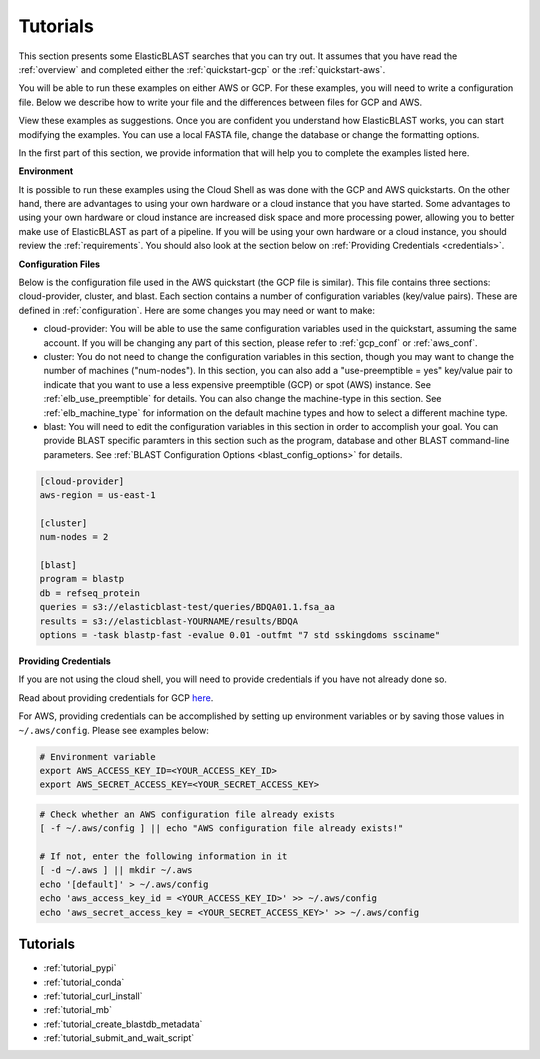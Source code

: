 ..                           PUBLIC DOMAIN NOTICE
..              National Center for Biotechnology Information
..  
.. This software is a "United States Government Work" under the
.. terms of the United States Copyright Act.  It was written as part of
.. the authors' official duties as United States Government employees and
.. thus cannot be copyrighted.  This software is freely available
.. to the public for use.  The National Library of Medicine and the U.S.
.. Government have not placed any restriction on its use or reproduction.
..   
.. Although all reasonable efforts have been taken to ensure the accuracy
.. and reliability of the software and data, the NLM and the U.S.
.. Government do not and cannot warrant the performance or results that
.. may be obtained by using this software or data.  The NLM and the U.S.
.. Government disclaim all warranties, express or implied, including
.. warranties of performance, merchantability or fitness for any particular
.. purpose.
..   
.. Please cite NCBI in any work or product based on this material.

.. _tutorials:

Tutorials
=========


This section presents some ElasticBLAST searches that you can try out.  It assumes that you have read the :ref:`overview` and completed either the :ref:`quickstart-gcp` or the :ref:`quickstart-aws`. 

You will be able to run these examples on either AWS or GCP.  For these examples, you will need to write a configuration file.  Below we describe how to write your file and the differences between files for GCP and AWS.

View these examples as suggestions.  Once you are confident you understand how ElasticBLAST works, you can start modifying the examples.  You can use a local FASTA file, change the database or change the formatting options.

In the first part of this section, we provide information that will help you to complete the examples listed here.

**Environment**

It is possible to run these examples using the Cloud Shell as was done with the GCP and AWS quickstarts.  On the other hand, there are advantages to using your own hardware or a cloud instance that you have started.  Some advantages to using your own hardware or cloud instance are increased disk space and more processing power, allowing you to better make use of ElasticBLAST as part of a pipeline.  If you will be using your own hardware or a cloud instance, you should review the :ref:`requirements`.  You should also look at the section below on :ref:`Providing Credentials <credentials>`.

**Configuration Files**

Below is the configuration file used in the AWS quickstart (the GCP file is similar).  This file contains three sections: cloud-provider, cluster, and blast. Each section contains a number of configuration variables (key/value pairs).  These are defined in :ref:`configuration`.  Here are some changes you may need or want to make:

* cloud-provider: You will be able to use the same configuration variables used in the quickstart, assuming the same account.  If you will be changing any part of this section, please refer to :ref:`gcp_conf` or :ref:`aws_conf`.

* cluster: You do not need to change the configuration variables in this section, though you may want to change the number of machines ("num-nodes").  In this section, you can also add a "use-preemptible = yes" key/value pair to indicate that you want to use a less expensive preemptible (GCP) or spot (AWS) instance. See :ref:`elb_use_preemptible` for details.  You can also change the machine-type in this section.  See :ref:`elb_machine_type` for information on the default machine types and how to select a different machine type.

* blast: You will need to edit the configuration variables in this section in order to accomplish your goal.  You can provide BLAST specific paramters in this section such as the program, database and other BLAST command-line parameters.  See :ref:`BLAST Configuration Options <blast_config_options>` for details.

.. code-block::

    [cloud-provider]
    aws-region = us-east-1

    [cluster]
    num-nodes = 2

    [blast]
    program = blastp
    db = refseq_protein
    queries = s3://elasticblast-test/queries/BDQA01.1.fsa_aa
    results = s3://elasticblast-YOURNAME/results/BDQA
    options = -task blastp-fast -evalue 0.01 -outfmt "7 std sskingdoms ssciname"


.. _credentials:

**Providing Credentials**

If you are not using the cloud shell, you will need to provide credentials if you have not already done so. 

Read about providing credentials for GCP `here <https://cloud.google.com/sdk/docs/authorizing>`_.

For AWS, providing credentials can be
accomplished by setting up environment variables or by saving those values in
``~/.aws/config``. Please see examples below:

.. code-block:: shell

    # Environment variable
    export AWS_ACCESS_KEY_ID=<YOUR_ACCESS_KEY_ID>
    export AWS_SECRET_ACCESS_KEY=<YOUR_SECRET_ACCESS_KEY>

.. code-block:: shell

    # Check whether an AWS configuration file already exists
    [ -f ~/.aws/config ] || echo "AWS configuration file already exists!"

    # If not, enter the following information in it
    [ -d ~/.aws ] || mkdir ~/.aws
    echo '[default]' > ~/.aws/config
    echo 'aws_access_key_id = <YOUR_ACCESS_KEY_ID>' >> ~/.aws/config
    echo 'aws_secret_access_key = <YOUR_SECRET_ACCESS_KEY>' >> ~/.aws/config


Tutorials
^^^^^^^^^

* :ref:`tutorial_pypi`
* :ref:`tutorial_conda`
* :ref:`tutorial_curl_install`
* :ref:`tutorial_mb`
* :ref:`tutorial_create_blastdb_metadata`
* :ref:`tutorial_submit_and_wait_script`
